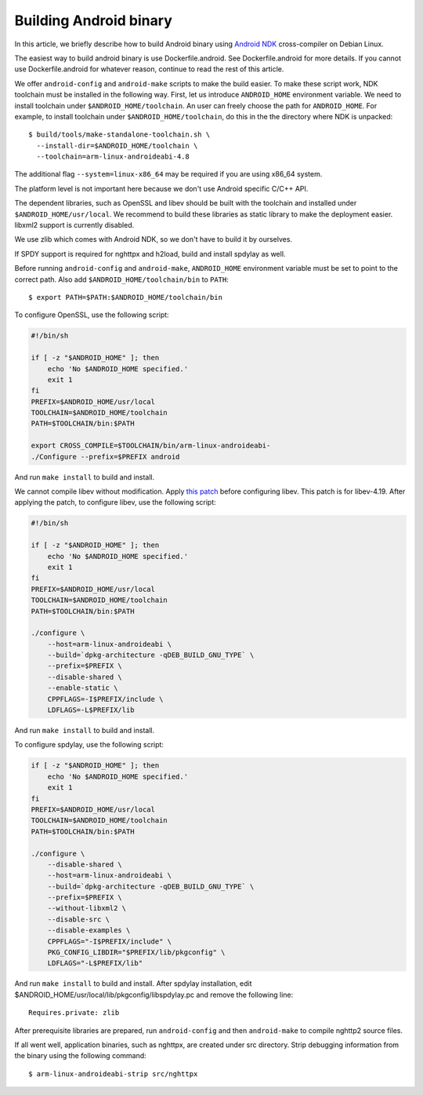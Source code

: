 Building Android binary
=======================

In this article, we briefly describe how to build Android binary using
`Android NDK <http://developer.android.com/tools/sdk/ndk/index.html>`_
cross-compiler on Debian Linux.

The easiest way to build android binary is use Dockerfile.android.
See Dockerfile.android for more details.  If you cannot use
Dockerfile.android for whatever reason, continue to read the rest of
this article.

We offer ``android-config`` and ``android-make`` scripts to make the
build easier.  To make these script work, NDK toolchain must be
installed in the following way.  First, let us introduce
``ANDROID_HOME`` environment variable.  We need to install toolchain
under ``$ANDROID_HOME/toolchain``.  An user can freely choose the path
for ``ANDROID_HOME``.  For example, to install toolchain under
``$ANDROID_HOME/toolchain``, do this in the the directory where NDK is
unpacked::

    $ build/tools/make-standalone-toolchain.sh \
      --install-dir=$ANDROID_HOME/toolchain \
      --toolchain=arm-linux-androideabi-4.8

The additional flag ``--system=linux-x86_64`` may be required if you
are using x86_64 system.

The platform level is not important here because we don't use Android
specific C/C++ API.

The dependent libraries, such as OpenSSL and libev should be built
with the toolchain and installed under ``$ANDROID_HOME/usr/local``.
We recommend to build these libraries as static library to make the
deployment easier.  libxml2 support is currently disabled.

We use zlib which comes with Android NDK, so we don't have to build it
by ourselves.

If SPDY support is required for nghttpx and h2load, build and install
spdylay as well.

Before running ``android-config`` and ``android-make``,
``ANDROID_HOME`` environment variable must be set to point to the
correct path.  Also add ``$ANDROID_HOME/toolchain/bin`` to ``PATH``::

    $ export PATH=$PATH:$ANDROID_HOME/toolchain/bin

To configure OpenSSL, use the following script:

.. code-block:: sh

    #!/bin/sh

    if [ -z "$ANDROID_HOME" ]; then
        echo 'No $ANDROID_HOME specified.'
        exit 1
    fi
    PREFIX=$ANDROID_HOME/usr/local
    TOOLCHAIN=$ANDROID_HOME/toolchain
    PATH=$TOOLCHAIN/bin:$PATH

    export CROSS_COMPILE=$TOOLCHAIN/bin/arm-linux-androideabi-
    ./Configure --prefix=$PREFIX android

And run ``make install`` to build and install.

We cannot compile libev without modification.  Apply `this patch
<https://gist.github.com/tatsuhiro-t/48c45f08950f587180ed>`_ before
configuring libev.  This patch is for libev-4.19.  After applying the
patch, to configure libev, use the following script:

.. code-block:: sh

    #!/bin/sh

    if [ -z "$ANDROID_HOME" ]; then
        echo 'No $ANDROID_HOME specified.'
        exit 1
    fi
    PREFIX=$ANDROID_HOME/usr/local
    TOOLCHAIN=$ANDROID_HOME/toolchain
    PATH=$TOOLCHAIN/bin:$PATH

    ./configure \
        --host=arm-linux-androideabi \
        --build=`dpkg-architecture -qDEB_BUILD_GNU_TYPE` \
        --prefix=$PREFIX \
        --disable-shared \
        --enable-static \
        CPPFLAGS=-I$PREFIX/include \
        LDFLAGS=-L$PREFIX/lib

And run ``make install`` to build and install.

To configure spdylay, use the following script:

.. code-block:: sh

    if [ -z "$ANDROID_HOME" ]; then
	echo 'No $ANDROID_HOME specified.'
	exit 1
    fi
    PREFIX=$ANDROID_HOME/usr/local
    TOOLCHAIN=$ANDROID_HOME/toolchain
    PATH=$TOOLCHAIN/bin:$PATH

    ./configure \
	--disable-shared \
	--host=arm-linux-androideabi \
	--build=`dpkg-architecture -qDEB_BUILD_GNU_TYPE` \
	--prefix=$PREFIX \
	--without-libxml2 \
	--disable-src \
	--disable-examples \
	CPPFLAGS="-I$PREFIX/include" \
	PKG_CONFIG_LIBDIR="$PREFIX/lib/pkgconfig" \
	LDFLAGS="-L$PREFIX/lib"

And run ``make install`` to build and install.  After spdylay
installation, edit $ANDROID_HOME/usr/local/lib/pkgconfig/libspdylay.pc
and remove the following line::

    Requires.private: zlib

After prerequisite libraries are prepared, run ``android-config`` and
then ``android-make`` to compile nghttp2 source files.

If all went well, application binaries, such as nghttpx, are created
under src directory.  Strip debugging information from the binary
using the following command::

    $ arm-linux-androideabi-strip src/nghttpx
